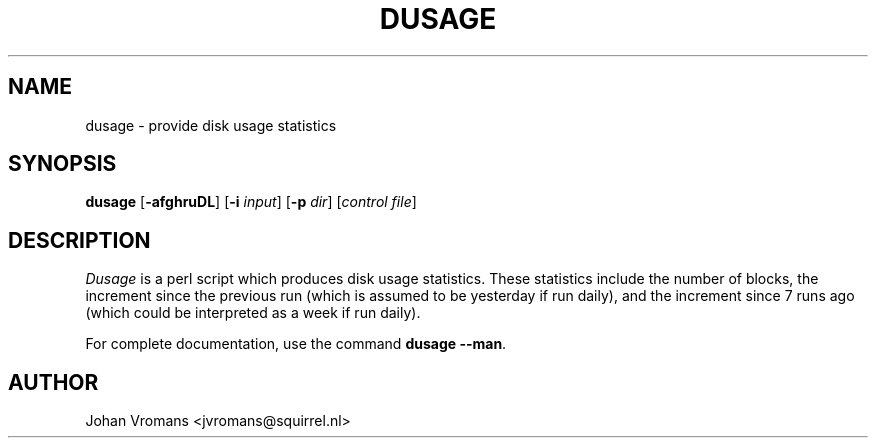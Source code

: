 .TH DUSAGE 1
.SH NAME
dusage \- provide disk usage statistics
.SH SYNOPSIS
.B dusage
.RB [ \-afghruDL ]
.RI "[\fB\-i\fR" " input" ]
.RI "[\fB\-p\fR" " dir" ]
.RI [ "control file" ]
.SH DESCRIPTION
.I Dusage
is a perl script which produces disk usage statistics. These
statistics include the number of blocks, the increment since the previous run
(which is assumed to be yesterday if run daily), and the increment
since 7 runs ago (which could be interpreted as a week if run daily).
.PP
For complete documentation, use the command
.BR "dusage --man" .
.SH AUTHOR
Johan Vromans <jvromans@squirrel.nl>

